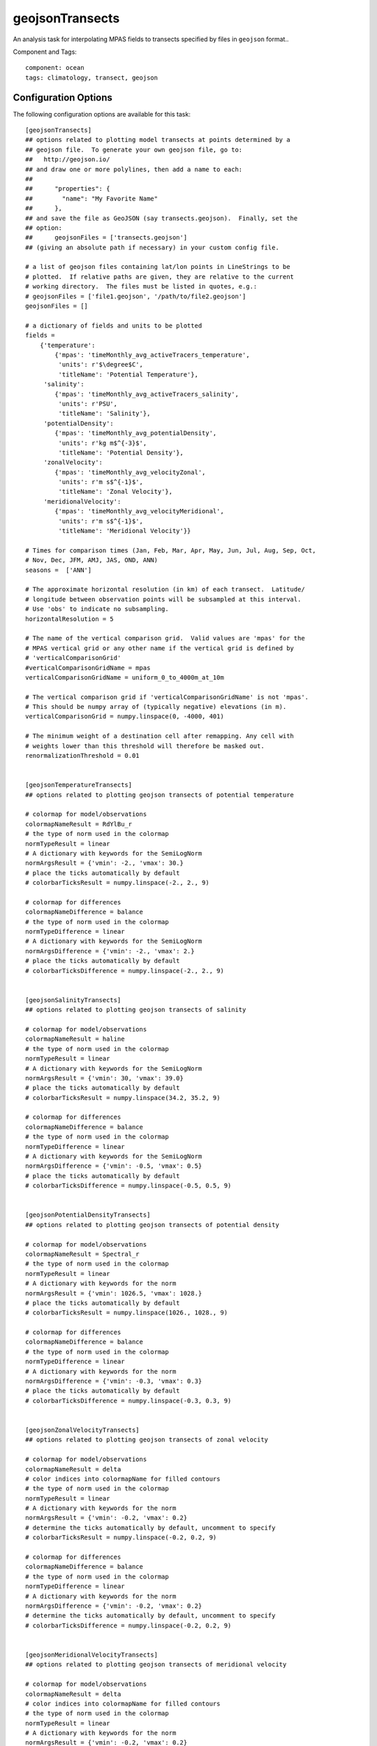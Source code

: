 .. _task_geojsonTransects:

geojsonTransects
================

An analysis task for interpolating MPAS fields to transects specified by files
in ``geojson`` format..

Component and Tags::

    component: ocean
    tags: climatology, transect, geojson

Configuration Options
---------------------

The following configuration options are available for this task::

    [geojsonTransects]
    ## options related to plotting model transects at points determined by a
    ## geojson file.  To generate your own geojson file, go to:
    ##   http://geojson.io/
    ## and draw one or more polylines, then add a name to each:
    ##
    ##      "properties": {
    ##        "name": "My Favorite Name"
    ##      },
    ## and save the file as GeoJSON (say transects.geojson).  Finally, set the
    ## option:
    ##      geojsonFiles = ['transects.geojson']
    ## (giving an absolute path if necessary) in your custom config file.

    # a list of geojson files containing lat/lon points in LineStrings to be
    # plotted.  If relative paths are given, they are relative to the current
    # working directory.  The files must be listed in quotes, e.g.:
    # geojsonFiles = ['file1.geojson', '/path/to/file2.geojson']
    geojsonFiles = []

    # a dictionary of fields and units to be plotted
    fields =
        {'temperature':
            {'mpas': 'timeMonthly_avg_activeTracers_temperature',
             'units': r'$\degree$C',
             'titleName': 'Potential Temperature'},
         'salinity':
            {'mpas': 'timeMonthly_avg_activeTracers_salinity',
             'units': r'PSU',
             'titleName': 'Salinity'},
         'potentialDensity':
            {'mpas': 'timeMonthly_avg_potentialDensity',
             'units': r'kg m$^{-3}$',
             'titleName': 'Potential Density'},
         'zonalVelocity':
            {'mpas': 'timeMonthly_avg_velocityZonal',
             'units': r'm s$^{-1}$',
             'titleName': 'Zonal Velocity'},
         'meridionalVelocity':
            {'mpas': 'timeMonthly_avg_velocityMeridional',
             'units': r'm s$^{-1}$',
             'titleName': 'Meridional Velocity'}}

    # Times for comparison times (Jan, Feb, Mar, Apr, May, Jun, Jul, Aug, Sep, Oct,
    # Nov, Dec, JFM, AMJ, JAS, OND, ANN)
    seasons =  ['ANN']

    # The approximate horizontal resolution (in km) of each transect.  Latitude/
    # longitude between observation points will be subsampled at this interval.
    # Use 'obs' to indicate no subsampling.
    horizontalResolution = 5

    # The name of the vertical comparison grid.  Valid values are 'mpas' for the
    # MPAS vertical grid or any other name if the vertical grid is defined by
    # 'verticalComparisonGrid'
    #verticalComparisonGridName = mpas
    verticalComparisonGridName = uniform_0_to_4000m_at_10m

    # The vertical comparison grid if 'verticalComparisonGridName' is not 'mpas'.
    # This should be numpy array of (typically negative) elevations (in m).
    verticalComparisonGrid = numpy.linspace(0, -4000, 401)

    # The minimum weight of a destination cell after remapping. Any cell with
    # weights lower than this threshold will therefore be masked out.
    renormalizationThreshold = 0.01


    [geojsonTemperatureTransects]
    ## options related to plotting geojson transects of potential temperature

    # colormap for model/observations
    colormapNameResult = RdYlBu_r
    # the type of norm used in the colormap
    normTypeResult = linear
    # A dictionary with keywords for the SemiLogNorm
    normArgsResult = {'vmin': -2., 'vmax': 30.}
    # place the ticks automatically by default
    # colorbarTicksResult = numpy.linspace(-2., 2., 9)

    # colormap for differences
    colormapNameDifference = balance
    # the type of norm used in the colormap
    normTypeDifference = linear
    # A dictionary with keywords for the SemiLogNorm
    normArgsDifference = {'vmin': -2., 'vmax': 2.}
    # place the ticks automatically by default
    # colorbarTicksDifference = numpy.linspace(-2., 2., 9)


    [geojsonSalinityTransects]
    ## options related to plotting geojson transects of salinity

    # colormap for model/observations
    colormapNameResult = haline
    # the type of norm used in the colormap
    normTypeResult = linear
    # A dictionary with keywords for the SemiLogNorm
    normArgsResult = {'vmin': 30, 'vmax': 39.0}
    # place the ticks automatically by default
    # colorbarTicksResult = numpy.linspace(34.2, 35.2, 9)

    # colormap for differences
    colormapNameDifference = balance
    # the type of norm used in the colormap
    normTypeDifference = linear
    # A dictionary with keywords for the SemiLogNorm
    normArgsDifference = {'vmin': -0.5, 'vmax': 0.5}
    # place the ticks automatically by default
    # colorbarTicksDifference = numpy.linspace(-0.5, 0.5, 9)


    [geojsonPotentialDensityTransects]
    ## options related to plotting geojson transects of potential density

    # colormap for model/observations
    colormapNameResult = Spectral_r
    # the type of norm used in the colormap
    normTypeResult = linear
    # A dictionary with keywords for the norm
    normArgsResult = {'vmin': 1026.5, 'vmax': 1028.}
    # place the ticks automatically by default
    # colorbarTicksResult = numpy.linspace(1026., 1028., 9)

    # colormap for differences
    colormapNameDifference = balance
    # the type of norm used in the colormap
    normTypeDifference = linear
    # A dictionary with keywords for the norm
    normArgsDifference = {'vmin': -0.3, 'vmax': 0.3}
    # place the ticks automatically by default
    # colorbarTicksDifference = numpy.linspace(-0.3, 0.3, 9)


    [geojsonZonalVelocityTransects]
    ## options related to plotting geojson transects of zonal velocity

    # colormap for model/observations
    colormapNameResult = delta
    # color indices into colormapName for filled contours
    # the type of norm used in the colormap
    normTypeResult = linear
    # A dictionary with keywords for the norm
    normArgsResult = {'vmin': -0.2, 'vmax': 0.2}
    # determine the ticks automatically by default, uncomment to specify
    # colorbarTicksResult = numpy.linspace(-0.2, 0.2, 9)

    # colormap for differences
    colormapNameDifference = balance
    # the type of norm used in the colormap
    normTypeDifference = linear
    # A dictionary with keywords for the norm
    normArgsDifference = {'vmin': -0.2, 'vmax': 0.2}
    # determine the ticks automatically by default, uncomment to specify
    # colorbarTicksDifference = numpy.linspace(-0.2, 0.2, 9)


    [geojsonMeridionalVelocityTransects]
    ## options related to plotting geojson transects of meridional velocity

    # colormap for model/observations
    colormapNameResult = delta
    # color indices into colormapName for filled contours
    # the type of norm used in the colormap
    normTypeResult = linear
    # A dictionary with keywords for the norm
    normArgsResult = {'vmin': -0.2, 'vmax': 0.2}
    # determine the ticks automatically by default, uncomment to specify
    # colorbarTicksResult = numpy.linspace(-0.2, 0.2, 9)

    # colormap for differences
    colormapNameDifference = balance
    # the type of norm used in the colormap
    normTypeDifference = linear
    # A dictionary with keywords for the norm
    normArgsDifference = {'vmin': -0.2, 'vmax': 0.2}
    # determine the ticks automatically by default, uncomment to specify
    # colorbarTicksDifference = numpy.linspace(-0.2, 0.2, 9)

Geojson Files
-------------

This task takes a list of geojson file names (supplied as a python list of
``str``::

  geojsonFiles = ['file1.geojson', '/path/to/file2.geojson']

Transects are specified by ``LineString`` objects in the files.  Some examples
are provided in the `MPAS geometric features repository`_.  You can also
generate your own very easily at To generate your own geojson file, go to
`geojson.io`_ and draw one or more polylines, then add a name to each::

  ...
  "properties": {
    "name": "My Favorite Name"
  },
  ...

and save the file as GeoJSON (say transects.geojson).  Finally, set the
option::

    geojsonFiles = ['transects.geojson']

(giving an absolute path if necessary) in your custom config file.


Fields
------

Since there are no observations associated with geojson transects, you are
free to choose which MPAS fields you would like to plot.  These fields are
provided as a python dictionary.  The keys are names for the fields (anything
you would like use as a prefix on files and subtask names, best if it does
not contain spaces).  The values are python dictionaries.  The values
associate with the ``mpas`` key are the names of the 3D fields where transects
are desired.  The ``units`` entry indicates the units to display on the
colorbar.  The ``titleName`` entry specifies the name of the field to include
in plot titles and captions.

Each field must have a corresponding section in the config file defining its
color maps.  For example, ``temperature`` has an associated
``[geojsonTemperatureTransect]`` section.

Other Options
-------------

For details on the remaining configuration options, see:
 * :ref:`config_transects`
 * :ref:`config_remapping`
 * :ref:`config_colormaps`
 * :ref:`config_seasons`

Example Result
--------------

.. image:: examples/geojson_transect.png
   :width: 500 px
   :align: center

.. _`MPAS geometric features repository`: https://github.com/MPAS-Dev/geometric_features
.. _`geojson.io`: http://geojson.io/
